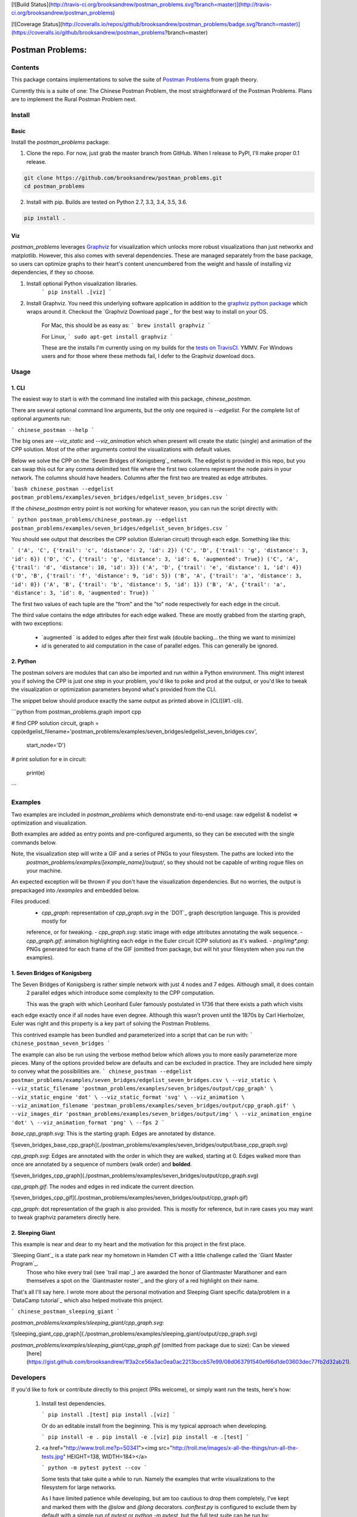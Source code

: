 [![Build Status](http://travis-ci.org/brooksandrew/postman_problems.svg?branch=master)](http://travis-ci.org/brooksandrew/postman_problems)

[![Coverage Status](http://coveralls.io/repos/github/brooksandrew/postman_problems/badge.svg?branch=master)](https://coveralls.io/github/brooksandrew/postman_problems?branch=master)

=================
Postman Problems:
=================

Contents
========

This package contains implementations to solve the suite of `Postman Problems`_ from graph theory.


Currently this is a suite of one: The Chinese Postman Problem, the most straightforward of the Postman Problems. 
Plans are to implement the Rural Postman Problem next.

Install
=======

Basic
-----

Install the `postman_problems` package:

1. Clone the repo.  For now, just grab the master branch from GitHub.  When I release to PyPI, I'll make proper 0.1 release.

.. code:: 

    git clone https://github.com/brooksandrew/postman_problems.git
    cd postman_problems

2. Install with pip.  Builds are tested on Python 2.7, 3.3, 3.4, 3.5, 3.6.  

.. code:: 

   pip install .
   

Viz
---

`postman_problems` leverages `Graphviz`_ for visualization which unlocks more robust visualizations than just networkx and 
matplotlib.  However, this also comes with several dependencies.  These are managed separately from the 
base package, so users can optimize graphs to their heart's content unencumbered from the weight and hassle of 
installing viz dependencies, if they so choose.

1. Install optional Python visualization libraries.
    ```
    pip install .[viz]
    ```

2. Install Graphviz.  You need this underlying software application in addition to the `graphviz python package`_ which
   wraps around it.  Checkout the `Graphviz Download page`_ for the best way to install on your OS.
  
    For Mac, this should be as easy as:
    ```
    brew install graphviz
    ```
    
    For Linux, 
    ```
    sudo apt-get install graphviz
    ```
    
    These are the installs I'm currently using on my builds for the `tests on TravisCI`_.  YMMV.  For Windows users and 
    for those where these methods fail, I defer to the Graphviz download docs.
    

Usage
=====

1. CLI
------

The easiest way to start is with the command line installed with this package, `chinese_postman`.  

There are several optional command line arguments, but the only one required is `--edgelist`.  For the complete list of
optional arguments run:

```
chinese_postman --help
```

The big ones are `--viz_static` and `--viz_animation` which when present will create the static (single) and animation 
of the CPP solution.  Most of the other arguments control the visualizations with default values.  
  
Below we solve the CPP on the `Seven Bridges of Konigsberg`_ network.  The edgelist is provided in this repo, but you
can swap this out for any comma delimited text file where the first two columns represent the node pairs in your network.
The columns should have headers.  Columns after the first two are treated as edge attributes.

```bash
chinese_postman --edgelist postman_problems/examples/seven_bridges/edgelist_seven_bridges.csv
```

If the `chinese_postman` entry point is not working for whatever reason, you can run the script directly with:

```
python postman_problems/chinese_postman.py --edgelist postman_problems/examples/seven_bridges/edgelist_seven_bridges.csv
```
 
You should see output that describes the CPP solution (Eulerian circuit) through each edge.  Something like this:

```
('A', 'C', {'trail': 'c', 'distance': 2, 'id': 2})
('C', 'D', {'trail': 'g', 'distance': 3, 'id': 6})
('D', 'C', {'trail': 'g', 'distance': 3, 'id': 6, 'augmented': True})
('C', 'A', {'trail': 'd', 'distance': 10, 'id': 3})
('A', 'D', {'trail': 'e', 'distance': 1, 'id': 4})
('D', 'B', {'trail': 'f', 'distance': 9, 'id': 5})
('B', 'A', {'trail': 'a', 'distance': 3, 'id': 0})
('A', 'B', {'trail': 'b', 'distance': 5, 'id': 1})
('B', 'A', {'trail': 'a', 'distance': 3, 'id': 0, 'augmented': True})
```

The first two values of each tuple are the "from" and the "to" node respectively for each edge in the circuit.  

The third value contains the edge attributes for each edge walked.  These are mostly grabbed from the starting graph, 
with two exceptions:
  - `augmented ` is added to edges after their first walk (double backing... the thing we want to minimize)
  - `id` is generated to aid computation in the case of parallel edges.  This can generally be ignored.
 
 
2. Python
---------

The postman solvers are modules that can also be imported and run within a Python environment.  This might interest you 
if solving the CPP is just one step in your problem, you'd like to poke and prod at the output, or you'd like to tweak 
the visualization or optimization parameters beyond what's provided from the CLI.

The snippet below should produce exactly the same output as printed above in [CLI](#1.-cli).

```python
from postman_problems.graph import cpp

# find CPP solution
circuit, graph = cpp(edgelist_filename='postman_problems/examples/seven_bridges/edgelist_seven_bridges.csv',
                     start_node='D')

# print solution
for e in circuit:
    print(e)
```

Examples
========

Two examples are included in `postman_problems` which demonstrate end-to-end usage: raw edgelist & nodelist => 
optimization and visualization.
  
Both examples are added as entry points and pre-configured arguments, so they can be executed with the single commands below.
 
Note, the visualization step will write a GIF and a series of PNGs to your filesystem.  The paths are locked into the 
  *postman_problems/examples/[example_name]/output/*, so they should not be capable of writing rogue files on your 
  machine.
  
An expected exception will be thrown if you don't have the visualization dependencies.  But no worries, 
the output is prepackaged into `/examples` and embedded below.  

Files produced:
 - `cpp_graph`: representation of `cpp_graph.svg` in the `DOT`_ graph description language.  This is provided mostly for 
 reference, or for tweaking.
 - `cpp_graph.svg`: static image with edge attributes annotating the walk sequence.
 - `cpp_graph.gif`: animation highlighting each edge in the Euler circuit (CPP solution) as it's walked.
 - `png/img*.png`: PNGs generated for each frame of the GIF (omitted from package, but will hit your filesystem when you 
 run the examples).
 

1. Seven Bridges of Konigsberg
------------------------------

The Seven Bridges of Konigsberg is rather simple network with just 4 nodes and 7 edges.  Although small, it does contain
 2 parallel edges which introduce some complexity to the CPP computation.
 
 This was the graph with which Leonhard Euler famously postulated in 1736 that there exists a path which visits 
each edge exactly once if all nodes have even degree. Although this wasn't proven until the 1870s by Carl Hierholzer,
Euler was right and this property is a key part of solving the Postman Problems. 

This contrived example has been bundled and parameterized into a script that can be run with: 
```
chinese_postman_seven_bridges
```

The example can also be run using the verbose method below which allows you to more easily parameterize more pieces.  
Many of the options provided below are defaults and can be excluded in practice. They are included here simply to convey 
what the possibilities are.
```
chinese_postman --edgelist postman_problems/examples/seven_bridges/edgelist_seven_bridges.csv \
--viz_static \
--viz_static_filename 'postman_problems/examples/seven_bridges/output/cpp_graph' \
--viz_static_engine 'dot' \
--viz_static_format 'svg' \
--viz_animation \
--viz_animation_filename 'postman_problems/examples/seven_bridges/output/cpp_graph.gif' \
--viz_images_dir 'postman_problems/examples/seven_bridges/output/img' \
--viz_animation_engine 'dot' \
--viz_animation_format 'png' \
--fps 2
```

`base_cpp_graph.svg`: This is the starting graph.  Edges are annotated by distance.  

![seven_bridges_base_cpp_graph](./postman_problems/examples/seven_bridges/output/base_cpp_graph.svg)

`cpp_graph.svg`: Edges are annotated with the order in which they are walked, starting at 0.  Edges walked more than 
once are annotated by a sequence of numbers (walk order) and **bolded**.

![seven_bridges_cpp_graph](./postman_problems/examples/seven_bridges/output/cpp_graph.svg)

`cpp_graph.gif`: The nodes and edges in red indicate the current direction.  
 
![seven_bridges_cpp_gif](./postman_problems/examples/seven_bridges/output/cpp_graph.gif)

`cpp_graph`: dot representation of the graph is also provided.  This is mostly for reference, but in rare cases you may 
want to tweak graphviz parameters directly here.


2. Sleeping Giant
-----------------

This example is near and dear to my heart and the motivation for this project in the first place.  
  
`Sleeping Giant`_ is a state park near my hometown in Hamden CT with a little challenge called the `Giant Master Program`_. 
 Those who hike every trail (see `trail map`_) are awarded the honor of Giantmaster Marathoner and earn themselves a spot 
 on the `Giantmaster roster`_ and the glory of a red highlight on their name.
  
That's all I'll say here.  I wrote more about the personal motivation and Sleeping Giant specific data/problem in a 
`DataCamp tutorial`_ which also helped motivate this project.


```
chinese_postman_sleeping_giant
```

`postman_problems/examples/sleeping_giant/cpp_graph.svg`:

![sleeping_giant_cpp_graph](./postman_problems/examples/sleeping_giant/output/cpp_graph.svg)

`postman_problems/examples/sleeping_giant/cpp_graph.gif` (omitted from package due to size):  Can be viewed
 [here](https://gist.github.com/brooksandrew/1f3a2ce56a3ac0ea0ac2213bccb57e99/08d063791540ef66d1de03603dec77fb2d32ab21).

Developers
==========

If you'd like to fork or contribute directly to this project (PRs welcome), or simply want run the tests, here's how:
 
 1. Install test dependencies.
 
    ```
    pip install .[test]
    pip install .[viz]
    ```
 
    Or do an editable install from the beginning.  This is my typical approach when developing.
    
    ```
    pip install -e .
    pip install -e .[viz]
    pip install -e .[test]
    ```    

 
 
 2. <a href="http://www.troll.me?p=50341"><img src="http://troll.me/images/x-all-the-things/run-all-the-tests.jpg" HEIGHT=138, WIDTH=184></a>
    
    ```
    python -m pytest
    pytest --cov
    ```
    
    Some tests that take quite a while to run.  Namely the examples that write visualizations to the filesystem for 
    large networks.  
    
    As I have limited patience while developing, but am too cautious to drop them completely, I've 
    kept and marked them with the `@slow` and `@long` decorators.  `conftest.py` is configured to exclude them by 
    default with a simple run of `pytest` or `python -m pytest`, but the full test suite can be run by:
    
    ```
    python -m pytest --runslow
    pytest --cov --runslow
    ```
    

License
=======

Released under the MIT License (see LICENSE.txt).

Copyright (C) 2017 Andrew Brooks.



 
 
.. _`Postman Problems`: https://en.wikipedia.org/wiki/Route_inspection_problem
.. _`Seven Bridges of Konigsberg`:https://en.wikipedia.org/wiki/Seven_Bridges_of_K%C3%B6nigsberg
.. _`Graphviz python package`: https://pypi.python.org/pypi/graphviz
.. _`Graphviz Download page`:http://www.graphviz.org/Download..php
.. _`Graphviz`: http://www.graphviz.org/
.. _`Tests on TravisCI`: https://github.com/brooksandrew/postman_problems/blob/master/.travis.yml
.. _`Sleeping Giant`:http://www.sgpa.org/
.. _`Giant Master Program`:http://www.sgpa.org/hikes/masters.html
.. _`trail map`:http://www.ct.gov/deep/lib/deep/stateparks/maps/sleepgiant.pdf
.. _`Giantmaster roster`:http://www.sgpa.org/hikes/master-list.htm
.. _`Datacamp tutorial`:https://www.datacamp.com/community/tutorials/networkx-python-graph-tutorial
.. _`DOT`:https://en.wikipedia.org/wiki/DOT_(graph_description_language)
